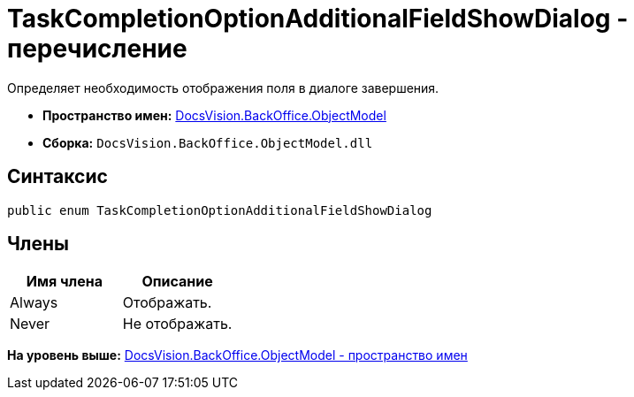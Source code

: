 = TaskCompletionOptionAdditionalFieldShowDialog - перечисление

Определяет необходимость отображения поля в диалоге завершения.

* [.keyword]*Пространство имен:* xref:ObjectModel_NS.adoc[DocsVision.BackOffice.ObjectModel]
* [.keyword]*Сборка:* [.ph .filepath]`DocsVision.BackOffice.ObjectModel.dll`

== Синтаксис

[source,pre,codeblock,language-csharp]
----
public enum TaskCompletionOptionAdditionalFieldShowDialog
----

== Члены

[cols=",",options="header",]
|===
|Имя члена |Описание
|Always |Отображать.
|Never |Не отображать.
|===

*На уровень выше:* xref:../../../../api/DocsVision/BackOffice/ObjectModel/ObjectModel_NS.adoc[DocsVision.BackOffice.ObjectModel - пространство имен]
